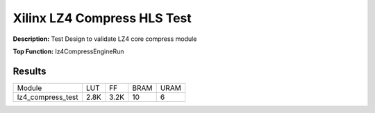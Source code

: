 Xilinx LZ4 Compress HLS Test
============================

**Description:** Test Design to validate LZ4 core compress module

**Top Function:** lz4CompressEngineRun

Results
-------

======================== ========= ========= ===== ===== 
Module                   LUT       FF        BRAM  URAM 
lz4_compress_test        2.8K      3.2K      10    6 
======================== ========= ========= ===== ===== 